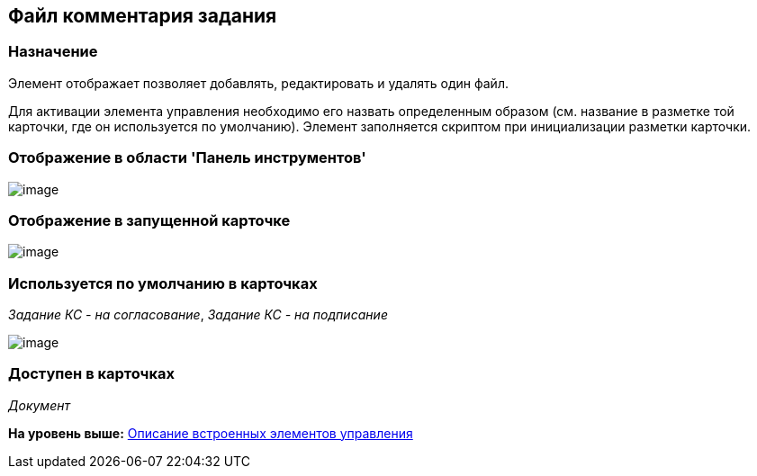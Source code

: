 [[ariaid-title1]]
== Файл комментария задания

=== Назначение

Элемент отображает позволяет добавлять, редактировать и удалять один файл.

Для активации элемента управления необходимо его назвать определенным образом (см. название в разметке той карточки, где он используется по умолчанию). Элемент заполняется скриптом при инициализации разметки карточки.

=== Отображение в области 'Панель инструментов'

image::images/lay_HardCodeElement_TaskFileCommentControl.png[image]

=== Отображение в запущенной карточке

image::images/lay_Card_HC_TaskFileCommentControl.png[image]

=== Используется по умолчанию в карточках

[.keyword .parmname]_Задание КС - на согласование_, [.keyword .parmname]_Задание КС - на подписание_

image::images/lay_TCard_approval_TaskFileCommentControl.png[image]

=== Доступен в карточках

[.dfn .term]_Документ_

*На уровень выше:* xref:../pages/lay_Control_elements_hardcode.adoc[Описание встроенных элементов управления]
